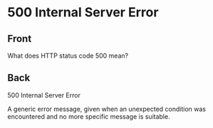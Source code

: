* 500 Internal Server Error
:PROPERTIES:
:ANKI_DECK: Web Dev
:ANKI_NOTE_TYPE: Basic
:ANKI_TAGS: web development http
:ANKI_NOTE_ID: 1645480945868
:ID:       d0febcbc-d326-476b-a1c9-0ad25357d248
:END:
** Front
What does HTTP status code 500 mean?
** Back
500 Internal Server Error

A generic error message, given when an unexpected condition was encountered and no more specific message is suitable.
